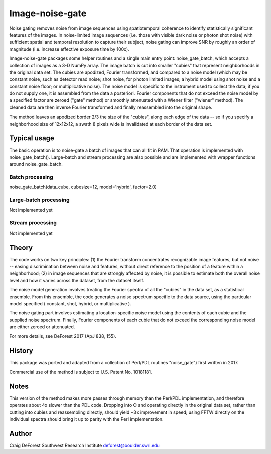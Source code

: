 ================
Image-noise-gate
================

Noise gating removes noise from image sequences using spatiotemporal coherence
to identify statistically significant features of the images. In noise-limited
image sequences (i.e. those with visible dark noise or photon shot noise) with
sufficient spatial and temporal resolution to capture their subject, noise 
gating can improve SNR by roughly an order of magnitude (i.e. increase effective
exposure time by 100x).  

Image-noise-gate packages some helper routines and a single main entry point:
noise_gate_batch, which accepts a collection of images as a 3-D NumPy array. 
The image batch is cut into smaller "cubies" that represent neighborhoods
in the original data set.  The cubies are apodized, Fourier transformed, and
compared to a noise model (which may be constant noise, such as detector 
read noise; shot noise, for photon limited images; a hybrid model using
shot noise and a constant noise floor; or multiplicative noise).  The noise
model is specific to the instrument used to collect the data; if you do not 
supply one, it is assembled from the data a posteriori.  Fourier components
that do not exceed the noise model by a specified factor are zeroed ("gate" 
method) or smoothly attenuated with a Wiener filter ("wiener" method).  The
cleaned data are then inverse Fourier transformed and finally reassembled 
into the original shape.

The method leaves an apodized border 2/3 the size of the "cubies", along each 
edge of the data -- so if you specify a neighborhood size of 12x12x12, a
swath 8 pixels wide is invalidated at each border of the data set.

Typical usage
=============

The basic operation is to noise-gate a batch of images that can all fit in
RAM.  That operation is implemented with noise_gate_batch().  Large-batch 
and stream processing are also possible and are implemented with wrapper 
functions around noise_gate_batch.


Batch processing
----------------

noise_gate_batch(data_cube, cubesize=12, model='hybrid', factor=2.0)


Large-batch processing
----------------------

Not implemented yet


Stream processing
-----------------

Not implemented yet


Theory
======

The code works on two key principles: (1) the Fourier transform concentrates
recognizable image features, but not noise -- easing discrimination between
noise and features, without direct reference to the position of a feature
within a neighborhood; (2) in image sequences that are strongly affected by 
noise, it is possible to estimate both the overall noise level and how it 
varies across the dataset, from the dataset itself.  

The noise model generation involves treating the Fourier spectra of all the 
"cubies" in the data set, as a statistical ensemble.  From this ensemble, the
code generates a noise spectrum specific to the data source, using the 
particular model specified ( constant, shot, hybrid, or multiplicative ).

The noise gating part involves estimating a location-specific noise model 
using the contents of each cubie and the supplied noise spectrum.  Finally,
Fourier components of each cubie that do not exceed the corresponding noise 
model are either zeroed or attenuated.  

For more details, see DeForest 2017 (ApJ 838, 155).

History
=======

This package was ported and adapted from a collection of Perl/PDL routines
"noise_gate") first written in 2017.  


Commercial use of the method is subject to U.S. Patent No. 10181181.

Notes
=====

This version of the method makes more passes through memory than the Perl/PDL 
implementation, and therefore operates about 4x slower than the PDL code.
Dropping into C and operating directly in the original data set, rather
than cutting into cubies and reassembling directly, should yield ~3x 
improvement in speed; using FFTW directly on the individual spectra should
bring it up to parity with the Perl implementation.

Author
======

Craig DeForest
Southwest Research Institute
deforest@boulder.swri.edu
